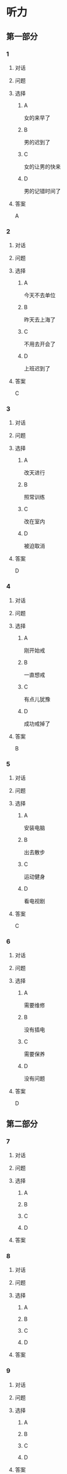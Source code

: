 * 听力

** 第一部分

*** 1

**** 对话



**** 问题



**** 选择

***** A

女的来早了

***** B

男的迟到了

***** C

女的让男的快来

***** D

男的记错时间了

**** 答案

A

*** 2

**** 对话



**** 问题



**** 选择

***** A

今天不去单位

***** B

昨天去上海了

***** C

不用去开会了

***** D

上班迟到了

**** 答案

C

*** 3

**** 对话



**** 问题



**** 选择

***** A

改天进行

***** B

照常训练

***** C

改在室内

***** D

被迫取消

**** 答案

D

*** 4

**** 对话



**** 问题



**** 选择

***** A

刚开始戒

***** B

一直想戒

***** C

有点儿犹豫

***** D

成功戒掉了

**** 答案

B

*** 5

**** 对话



**** 问题



**** 选择

***** A

安装电脑

***** B

出去散步

***** C

运动健身

***** D

看电视剧

**** 答案

C

*** 6

**** 对话



**** 问题



**** 选择

***** A

需要维修

***** B

没有插电

***** C

需要保养

***** D

没有问题

**** 答案

D

** 第二部分

*** 7

**** 对话



**** 问题



**** 选择

***** A



***** B



***** C



***** D



**** 答案





*** 8

**** 对话



**** 问题



**** 选择

***** A



***** B



***** C



***** D



**** 答案





*** 9

**** 对话



**** 问题



**** 选择

***** A



***** B



***** C



***** D



**** 答案





*** 10

**** 对话



**** 问题



**** 选择

***** A



***** B



***** C



***** D



**** 答案





*** 11-12

**** 对话



**** 题目

***** 11

****** 问题



****** 选择

******* A



******* B



******* C



******* D



****** 答案



***** 12

****** 问题



****** 选择

******* A



******* B



******* C



******* D



****** 答案

*** 13-14

**** 段话



**** 题目

***** 13

****** 问题



****** 选择

******* A



******* B



******* C



******* D



****** 答案



***** 14

****** 问题



****** 选择

******* A



******* B



******* C



******* D



****** 答案


* 阅读

** 第一部分

*** 课文



*** 题目


**** 15

***** 选择

****** A



****** B



****** C



****** D



***** 答案



**** 16

***** 选择

****** A



****** B



****** C



****** D



***** 答案



**** 17

***** 选择

****** A



****** B



****** C



****** D



***** 答案



**** 18

***** 选择

****** A



****** B



****** C



****** D



***** 答案



** 第二部分

*** 19
:PROPERTIES:
:ID: d2e9616f-0592-4d9e-b6e8-082e41c384f3
:END:

**** 段话

如果突然被闹钟叫醒，将在心理上使人产生心慌、情绪低落、感觉没睡醒等不适。如果是从深度睡眠中被闹然叫醒，那么，人的短期记忆能力、计算技能都会受到影响，这些能力最多为正常状态的65％，与醉酒者相当。

**** 选择

***** A

闹钟会影响人的睡眠质量

***** B

熟睡时被闹钟吵醒人会心慌

***** C

深度睡眠时人的记忆能力下降

***** D

被闹钟叫醒时感觉像喝醉一样

**** 答案

b

*** 20
:PROPERTIES:
:ID: 7e4b2188-fe28-4cd3-ae7a-d979a6a35327
:END:

**** 段话

流行不仅仅是一个概念。以前以为流行仅仅是电视中模特的展示，现在却能实实在在感觉到它充满我们的生活，影响我们的穿着。不管是流行主导我们，还是消费决定流行，对我们来说，如果不能避免它，就主动去接受它。

**** 选择

***** A

现在，流行能影响我们的现实生活

***** B

过去，我们对流行存在着很多误解

***** C

越流行的东西大家越愿意消费

***** D

电视模特的工作常常不被接受

**** 答案

a

*** 21
:PROPERTIES:
:ID: 5c1cf243-8633-4623-b63c-a6ec3ac3dc89
:END:

**** 段话

有些孩子爱静，有的孩子好动，从拿起笔和纸的一刻起就表现不同，文静的孩子会安心认真地作画，好动的则会在纸上重重地乱划，随后把纸揉作一团或把纸撕碎。

**** 选择

***** A

爱静的孩子比较适合画画儿

***** B

好动的孩子一般都讨厌画画儿

***** C

爱静的孩子比好动的孩子有想象力

***** D

画画儿时的表现反映出孩子的性格

**** 答案

d

*** 22
:PROPERTIES:
:ID: 97b87e30-e16b-4888-88f1-1192957c64ff
:END:

**** 段话

机器人技术作为20世纪人类最伟大的发明之一，从60年代初问世以来，经历五十多年的发展已取得长足的进步。在制造业中，工业机器人甚至已成为不可缺少的核心装备，世界上有近百万台工业机器人正与工人朋友并肩战斗在各条战线上。机器人的出现是社会经济发展的必然，它的高速发展提高了社会的生产水平和人类的生活质量。

**** 选择

***** A

机器人是20世纪50年代发明的

***** B

机器人现在被广泛应用于战争

***** C

机器人将来必然会代替工人

***** D

机器人的发展提高了生产、生活水平

**** 答案

d

** 第三部分

*** 23-25

**** 课文



**** 题目

***** 23

****** 问题



****** 选择

******* A



******* B



******* C



******* D



****** 答案


***** 24

****** 问题



****** 选择

******* A



******* B



******* C



******* D



****** 答案


***** 25

****** 问题



****** 选择

******* A



******* B



******* C



******* D



****** 答案



*** 26-28

**** 课文



**** 题目

***** 26

****** 问题



****** 选择

******* A



******* B



******* C



******* D



****** 答案


***** 27

****** 问题



****** 选择

******* A



******* B



******* C



******* D



****** 答案


***** 28

****** 问题



****** 选择

******* A



******* B



******* C



******* D



****** 答案



* 书写

** 第一部分

*** 29

**** 词语

***** 1



***** 2



***** 3



***** 4



***** 5



**** 答案

***** 1



*** 30

**** 词语

***** 1



***** 2



***** 3



***** 4



***** 5



**** 答案

***** 1



*** 31

**** 词语

***** 1



***** 2



***** 3



***** 4



***** 5



**** 答案

***** 1



